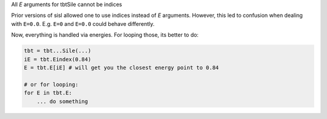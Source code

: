 All `E` arguments for tbtSile cannot be indices

Prior versions of sisl allowed one to use indices
instead of `E` arguments. However, this led to
confusion when dealing with ``E=0.0``. E.g.
``E=0`` and ``E=0.0`` could behave differently.

Now, everything is handled via energies.
For looping those, its better to do:

.. code::

   tbt = tbt...Sile(...)
   iE = tbt.Eindex(0.84)
   E = tbt.E[iE] # will get you the closest energy point to 0.84

   # or for looping:
   for E in tbt.E:
       ... do something
